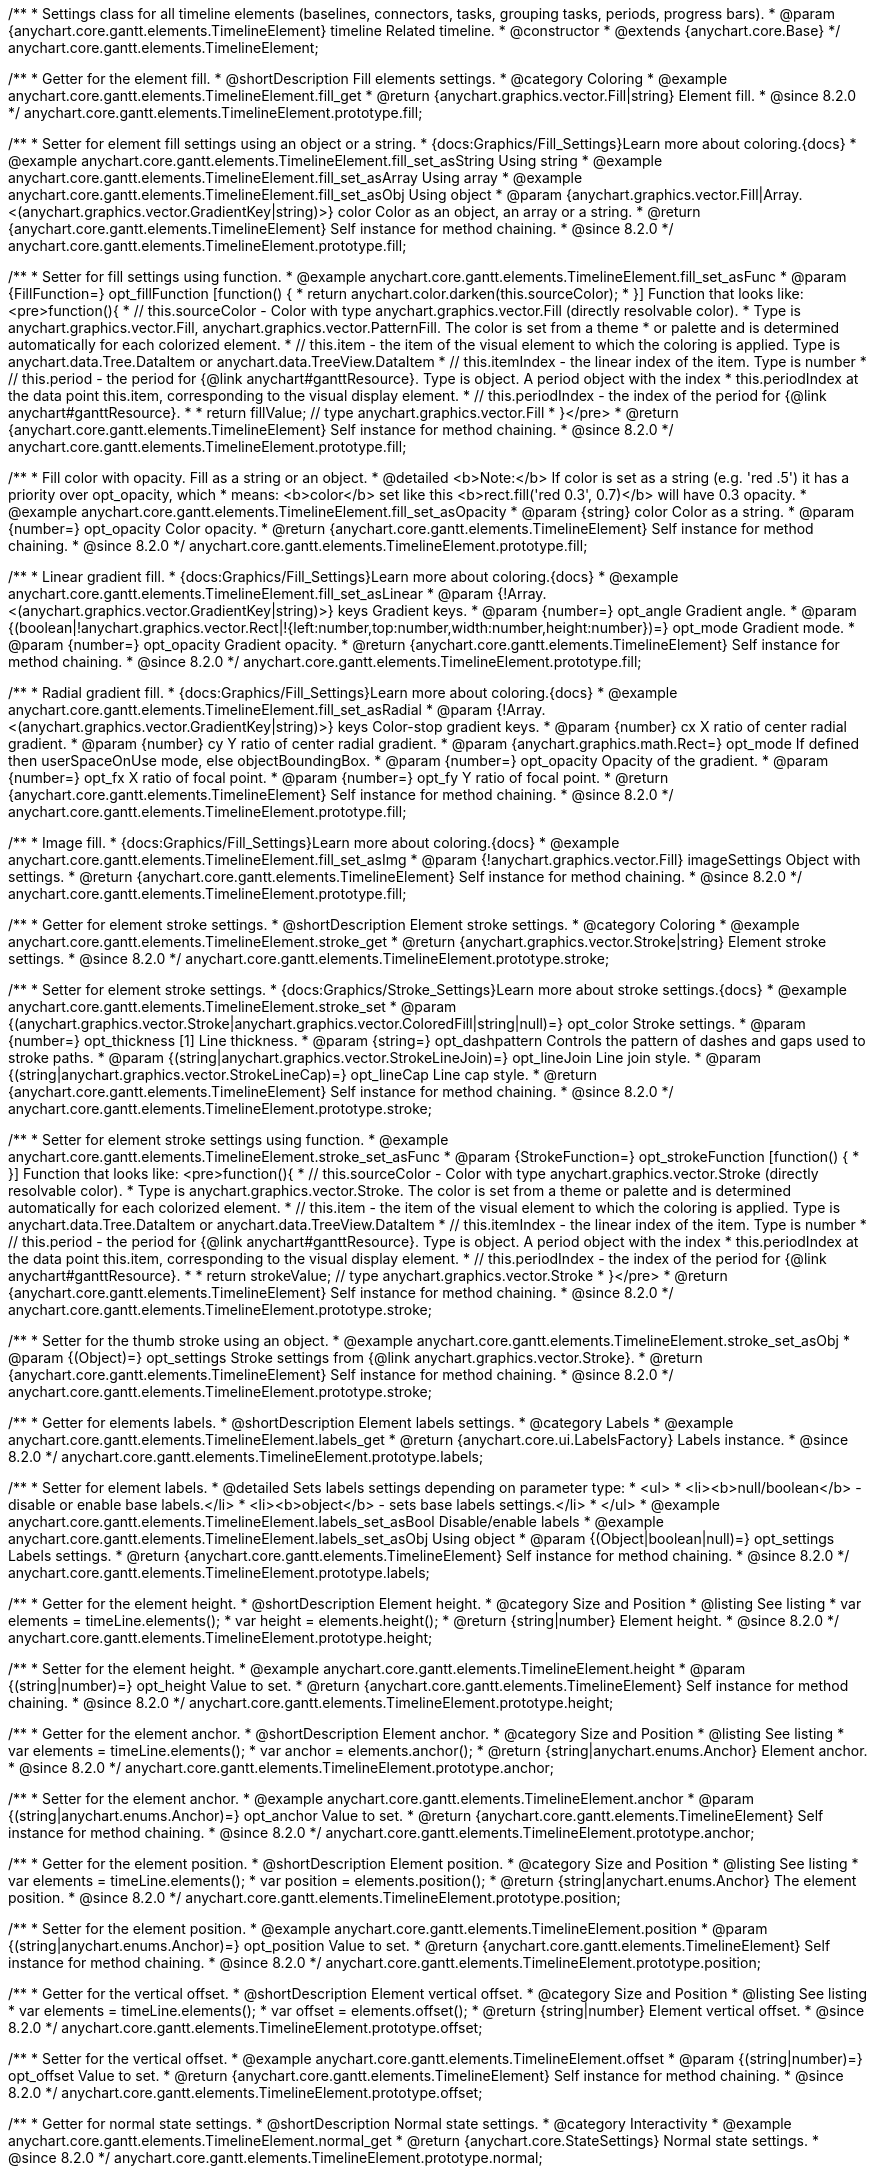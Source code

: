 /**
 * Settings class for all timeline elements (baselines, connectors, tasks, grouping tasks, periods, progress bars).
 * @param {anychart.core.gantt.elements.TimelineElement} timeline Related timeline.
 * @constructor
 * @extends {anychart.core.Base}
 */
anychart.core.gantt.elements.TimelineElement;

//----------------------------------------------------------------------------------------------------------------------
//
//  anychart.core.gantt.elements.TimelineElement.prototype.fill
//
//----------------------------------------------------------------------------------------------------------------------

/**
 * Getter for the element fill.
 * @shortDescription Fill elements settings.
 * @category Coloring
 * @example anychart.core.gantt.elements.TimelineElement.fill_get
 * @return {anychart.graphics.vector.Fill|string} Element fill.
 * @since 8.2.0
 */
anychart.core.gantt.elements.TimelineElement.prototype.fill;

/**
 * Setter for element fill settings using an object or a string.
 * {docs:Graphics/Fill_Settings}Learn more about coloring.{docs}
 * @example anychart.core.gantt.elements.TimelineElement.fill_set_asString Using string
 * @example anychart.core.gantt.elements.TimelineElement.fill_set_asArray Using array
 * @example anychart.core.gantt.elements.TimelineElement.fill_set_asObj Using object
 * @param {anychart.graphics.vector.Fill|Array.<(anychart.graphics.vector.GradientKey|string)>} color Color as an object, an array or a string.
 * @return {anychart.core.gantt.elements.TimelineElement} Self instance for method chaining.
 * @since 8.2.0
 */
anychart.core.gantt.elements.TimelineElement.prototype.fill;

/**
 * Setter for fill settings using function.
 * @example anychart.core.gantt.elements.TimelineElement.fill_set_asFunc
 * @param {FillFunction=} opt_fillFunction [function() {
 *  return anychart.color.darken(this.sourceColor);
 * }] Function that looks like: <pre>function(){
 *    // this.sourceColor - Color with type anychart.graphics.vector.Fill (directly resolvable color).
 *    Type is anychart.graphics.vector.Fill, anychart.graphics.vector.PatternFill. The color is set from a theme
 *    or palette and is determined automatically for each colorized element.
 *    // this.item - the item of the visual element to which the coloring is applied. Type is anychart.data.Tree.DataItem or anychart.data.TreeView.DataItem
 *    // this.itemIndex - the linear index of the item. Type is number
 *    // this.period - the period for {@link anychart#ganttResource}. Type is object. A period object with the index
 *    this.periodIndex at the data point this.item, corresponding to the visual display element.
 *    // this.periodIndex - the index of the period for {@link anychart#ganttResource}.
 *
 *    return fillValue; // type anychart.graphics.vector.Fill
 * }</pre>
 * @return {anychart.core.gantt.elements.TimelineElement} Self instance for method chaining.
 * @since 8.2.0
 */
anychart.core.gantt.elements.TimelineElement.prototype.fill;

/**
 * Fill color with opacity. Fill as a string or an object.
 * @detailed <b>Note:</b> If color is set as a string (e.g. 'red .5') it has a priority over opt_opacity, which
 * means: <b>color</b> set like this <b>rect.fill('red 0.3', 0.7)</b> will have 0.3 opacity.
 * @example anychart.core.gantt.elements.TimelineElement.fill_set_asOpacity
 * @param {string} color Color as a string.
 * @param {number=} opt_opacity Color opacity.
 * @return {anychart.core.gantt.elements.TimelineElement} Self instance for method chaining.
 * @since 8.2.0
 */
anychart.core.gantt.elements.TimelineElement.prototype.fill;

/**
 * Linear gradient fill.
 * {docs:Graphics/Fill_Settings}Learn more about coloring.{docs}
 * @example anychart.core.gantt.elements.TimelineElement.fill_set_asLinear
 * @param {!Array.<(anychart.graphics.vector.GradientKey|string)>} keys Gradient keys.
 * @param {number=} opt_angle Gradient angle.
 * @param {(boolean|!anychart.graphics.vector.Rect|!{left:number,top:number,width:number,height:number})=} opt_mode Gradient mode.
 * @param {number=} opt_opacity Gradient opacity.
 * @return {anychart.core.gantt.elements.TimelineElement} Self instance for method chaining.
 * @since 8.2.0
 */
anychart.core.gantt.elements.TimelineElement.prototype.fill;

/**
 * Radial gradient fill.
 * {docs:Graphics/Fill_Settings}Learn more about coloring.{docs}
 * @example anychart.core.gantt.elements.TimelineElement.fill_set_asRadial
 * @param {!Array.<(anychart.graphics.vector.GradientKey|string)>} keys Color-stop gradient keys.
 * @param {number} cx X ratio of center radial gradient.
 * @param {number} cy Y ratio of center radial gradient.
 * @param {anychart.graphics.math.Rect=} opt_mode If defined then userSpaceOnUse mode, else objectBoundingBox.
 * @param {number=} opt_opacity Opacity of the gradient.
 * @param {number=} opt_fx X ratio of focal point.
 * @param {number=} opt_fy Y ratio of focal point.
 * @return {anychart.core.gantt.elements.TimelineElement} Self instance for method chaining.
 * @since 8.2.0
 */
anychart.core.gantt.elements.TimelineElement.prototype.fill;

/**
 * Image fill.
 * {docs:Graphics/Fill_Settings}Learn more about coloring.{docs}
 * @example anychart.core.gantt.elements.TimelineElement.fill_set_asImg
 * @param {!anychart.graphics.vector.Fill} imageSettings Object with settings.
 * @return {anychart.core.gantt.elements.TimelineElement} Self instance for method chaining.
 * @since 8.2.0
 */
anychart.core.gantt.elements.TimelineElement.prototype.fill;


//----------------------------------------------------------------------------------------------------------------------
//
//  anychart.core.gantt.elements.TimelineElement.prototype.stroke
//
//----------------------------------------------------------------------------------------------------------------------

/**
 * Getter for element stroke settings.
 * @shortDescription Element stroke settings.
 * @category Coloring
 * @example anychart.core.gantt.elements.TimelineElement.stroke_get
 * @return {anychart.graphics.vector.Stroke|string} Element stroke settings.
 * @since 8.2.0
 */
anychart.core.gantt.elements.TimelineElement.prototype.stroke;

/**
 * Setter for element stroke settings.
 * {docs:Graphics/Stroke_Settings}Learn more about stroke settings.{docs}
 * @example anychart.core.gantt.elements.TimelineElement.stroke_set
 * @param {(anychart.graphics.vector.Stroke|anychart.graphics.vector.ColoredFill|string|null)=} opt_color Stroke settings.
 * @param {number=} opt_thickness [1] Line thickness.
 * @param {string=} opt_dashpattern Controls the pattern of dashes and gaps used to stroke paths.
 * @param {(string|anychart.graphics.vector.StrokeLineJoin)=} opt_lineJoin Line join style.
 * @param {(string|anychart.graphics.vector.StrokeLineCap)=} opt_lineCap Line cap style.
 * @return {anychart.core.gantt.elements.TimelineElement} Self instance for method chaining.
 * @since 8.2.0
 */
anychart.core.gantt.elements.TimelineElement.prototype.stroke;

/**
 * Setter for element stroke settings using function.
 * @example anychart.core.gantt.elements.TimelineElement.stroke_set_asFunc
 * @param {StrokeFunction=} opt_strokeFunction [function() {
 * }] Function that looks like: <pre>function(){
 *    // this.sourceColor - Color with type anychart.graphics.vector.Stroke (directly resolvable color).
 *    Type is anychart.graphics.vector.Stroke. The color is set from a theme or palette and is determined automatically for each colorized element.
 *    // this.item - the item of the visual element to which the coloring is applied. Type is anychart.data.Tree.DataItem or anychart.data.TreeView.DataItem
 *    // this.itemIndex - the linear index of the item. Type is number
 *    // this.period - the period for {@link anychart#ganttResource}. Type is object. A period object with the index
 *    this.periodIndex at the data point this.item, corresponding to the visual display element.
 *    // this.periodIndex - the index of the period for {@link anychart#ganttResource}.
 *
 *    return strokeValue; // type anychart.graphics.vector.Stroke
 * }</pre>
 * @return {anychart.core.gantt.elements.TimelineElement} Self instance for method chaining.
 * @since 8.2.0
 */
anychart.core.gantt.elements.TimelineElement.prototype.stroke;

/**
 * Setter for the thumb stroke using an object.
 * @example anychart.core.gantt.elements.TimelineElement.stroke_set_asObj
 * @param {(Object)=} opt_settings Stroke settings from {@link anychart.graphics.vector.Stroke}.
 * @return {anychart.core.gantt.elements.TimelineElement} Self instance for method chaining.
 * @since 8.2.0
 */
anychart.core.gantt.elements.TimelineElement.prototype.stroke;

//----------------------------------------------------------------------------------------------------------------------
//
//  anychart.core.gantt.elements.TimelineElement.prototype.labels
//
//----------------------------------------------------------------------------------------------------------------------


/**
 * Getter for elements labels.
 * @shortDescription Element labels settings.
 * @category Labels
 * @example anychart.core.gantt.elements.TimelineElement.labels_get
 * @return {anychart.core.ui.LabelsFactory} Labels instance.
 * @since 8.2.0
 */
anychart.core.gantt.elements.TimelineElement.prototype.labels;

/**
 * Setter for element labels.
 * @detailed Sets labels settings depending on parameter type:
 * <ul>
 *   <li><b>null/boolean</b> - disable or enable base labels.</li>
 *   <li><b>object</b> - sets base labels settings.</li>
 * </ul>
 * @example anychart.core.gantt.elements.TimelineElement.labels_set_asBool Disable/enable labels
 * @example anychart.core.gantt.elements.TimelineElement.labels_set_asObj Using object
 * @param {(Object|boolean|null)=} opt_settings Labels settings.
 * @return {anychart.core.gantt.elements.TimelineElement} Self instance for method chaining.
 * @since 8.2.0
 */
anychart.core.gantt.elements.TimelineElement.prototype.labels;

//----------------------------------------------------------------------------------------------------------------------
//
//  anychart.core.gantt.elements.TimelineElement.prototype.height
//
//----------------------------------------------------------------------------------------------------------------------

/**
 * Getter for the element height.
 * @shortDescription Element height.
 * @category Size and Position
 * @listing See listing
 * var elements = timeLine.elements();
 * var height = elements.height();
 * @return {string|number} Element height.
 * @since 8.2.0
 */
anychart.core.gantt.elements.TimelineElement.prototype.height;

/**
 * Setter for the element height.
 * @example anychart.core.gantt.elements.TimelineElement.height
 * @param {(string|number)=} opt_height Value to set.
 * @return {anychart.core.gantt.elements.TimelineElement} Self instance for method chaining.
 * @since 8.2.0
 */
anychart.core.gantt.elements.TimelineElement.prototype.height;

//----------------------------------------------------------------------------------------------------------------------
//
//  anychart.core.gantt.elements.TimelineElement.prototype.anchor
//
//----------------------------------------------------------------------------------------------------------------------

/**
 * Getter for the element anchor.
 * @shortDescription Element anchor.
 * @category Size and Position
 * @listing See listing
 * var elements = timeLine.elements();
 * var anchor = elements.anchor();
 * @return {string|anychart.enums.Anchor} Element anchor.
 * @since 8.2.0
 */
anychart.core.gantt.elements.TimelineElement.prototype.anchor;

/**
 * Setter for the element anchor.
 * @example anychart.core.gantt.elements.TimelineElement.anchor
 * @param {(string|anychart.enums.Anchor)=} opt_anchor Value to set.
 * @return {anychart.core.gantt.elements.TimelineElement} Self instance for method chaining.
 * @since 8.2.0
 */
anychart.core.gantt.elements.TimelineElement.prototype.anchor;

//----------------------------------------------------------------------------------------------------------------------
//
//  anychart.core.gantt.elements.TimelineElement.prototype.position
//
//----------------------------------------------------------------------------------------------------------------------

/**
 * Getter for the element position.
 * @shortDescription Element position.
 * @category Size and Position
 * @listing See listing
 * var elements = timeLine.elements();
 * var position = elements.position();
 * @return {string|anychart.enums.Anchor} The element position.
 * @since 8.2.0
 */
anychart.core.gantt.elements.TimelineElement.prototype.position;

/**
 * Setter for the element position.
 * @example anychart.core.gantt.elements.TimelineElement.position
 * @param {(string|anychart.enums.Anchor)=} opt_position Value to set.
 * @return {anychart.core.gantt.elements.TimelineElement} Self instance for method chaining.
 * @since 8.2.0
 */
anychart.core.gantt.elements.TimelineElement.prototype.position;

//----------------------------------------------------------------------------------------------------------------------
//
//  anychart.core.gantt.elements.TimelineElement.prototype.offset
//
//----------------------------------------------------------------------------------------------------------------------

/**
 * Getter for the vertical offset.
 * @shortDescription Element vertical offset.
 * @category Size and Position
 * @listing See listing
 * var elements = timeLine.elements();
 * var offset = elements.offset();
 * @return {string|number} Element vertical offset.
 * @since 8.2.0
 */
anychart.core.gantt.elements.TimelineElement.prototype.offset;

/**
 * Setter for the vertical offset.
 * @example anychart.core.gantt.elements.TimelineElement.offset
 * @param {(string|number)=} opt_offset Value to set.
 * @return {anychart.core.gantt.elements.TimelineElement} Self instance for method chaining.
 * @since 8.2.0
 */
anychart.core.gantt.elements.TimelineElement.prototype.offset;

//----------------------------------------------------------------------------------------------------------------------
//
//  anychart.core.gantt.elements.TimelineElement.prototype.normal
//
//----------------------------------------------------------------------------------------------------------------------

/**
 * Getter for normal state settings.
 * @shortDescription Normal state settings.
 * @category Interactivity
 * @example anychart.core.gantt.elements.TimelineElement.normal_get
 * @return {anychart.core.StateSettings} Normal state settings.
 * @since 8.2.0
 */
anychart.core.gantt.elements.TimelineElement.prototype.normal;

/**
 * Setter for normal state settings.
 * @example anychart.core.gantt.elements.TimelineElement.normal_set
 * @param {!Object=} opt_settings State settings to set.
 * @return {anychart.core.gantt.elements.TimelineElement} Self instance for method chaining.
 * @since 8.2.0
 */
anychart.core.gantt.elements.TimelineElement.prototype.normal;

//----------------------------------------------------------------------------------------------------------------------
//
//  anychart.core.gantt.elements.TimelineElement.prototype.selected
//
//----------------------------------------------------------------------------------------------------------------------

/**
 * Getter for selected state settings.
 * @shortDescription Selected state settings.
 * @category Interactivity
 * @example anychart.core.gantt.elements.TimelineElement.selected_get
 * @return {anychart.core.StateSettings} Selected state settings
 * @since 8.2.0
 */
anychart.core.gantt.elements.TimelineElement.prototype.selected;

/**
 * Setter for selected state settings.
 * @example anychart.core.gantt.elements.TimelineElement.selected_set
 * @param {!Object=} opt_settings State settings to set.
 * @return {anychart.core.gantt.elements.TimelineElement} Self instance for method chaining.
 * @since 8.2.0
 */
anychart.core.gantt.elements.TimelineElement.prototype.selected;


//----------------------------------------------------------------------------------------------------------------------
//
//  anychart.core.gantt.elements.TimelineElement.prototype.rendering
//
//----------------------------------------------------------------------------------------------------------------------

/**
 * Getter for rendering settings.
 * @shortDescription Rendering settings.
 * @category Interactivity
 * @example anychart.core.gantt.elements.TimelineElement.rendering_get
 * @return {anychart.core.gantt.rendering.Settings} Rendering settings.
 * @since 8.2.0
 */
anychart.core.gantt.elements.TimelineElement.prototype.rendering;

/**
 * Setter for rendering settings.
 * @example anychart.core.gantt.elements.TimelineElement.rendering_set
 * @param {Object=} opt_settings Rendering settings from {@link anychart.core.gantt.rendering.Settings}.
 * @return {anychart.core.gantt.elements.TimelineElement} Self instance for method chaining.
 * @since 8.2.0
 */
anychart.core.gantt.elements.TimelineElement.prototype.rendering;

//----------------------------------------------------------------------------------------------------------------------
//
//  anychart.core.gantt.elements.TimelineElement.prototype.edit
//
//----------------------------------------------------------------------------------------------------------------------

/**
 * Getter for live edit settings.
 * @shortDescription Live edit mode.
 * @category Interactivity
 * @example anychart.core.gantt.elements.TimelineElement.edit_get
 * @return {anychart.core.gantt.edit.ElementEdit} Live edit settings.
 * @since 8.3.0
 */
anychart.core.gantt.elements.TimelineElement.prototype.edit;

/**
 * Setter for live edit settings.
 * {docs:Gantt_Chart/Live_Edit_UI_and_API}Learn more about Live editing.{docs}
 * @detailed Sets live edit settings depending on parameter type:
 * <ul>
 *   <li><b>boolean</b> - disable or enable live edit.</li>
 *   <li><b>object</b> - sets live edit settings.</li>
 * </ul>
 * @example anychart.core.gantt.elements.TimelineElement.edit_set_asBool Enable/Disable live editing
 * @example anychart.core.gantt.elements.TimelineElement.edit_set_asObj Using object
 * @param {(Object|boolean)=} opt_settings [false] Live edit settings to set.
 * @return {anychart.core.gantt.elements.TimelineElement} Self instance for method chaining.
 * @since 8.3.0
 */
anychart.core.gantt.elements.TimelineElement.prototype.edit;